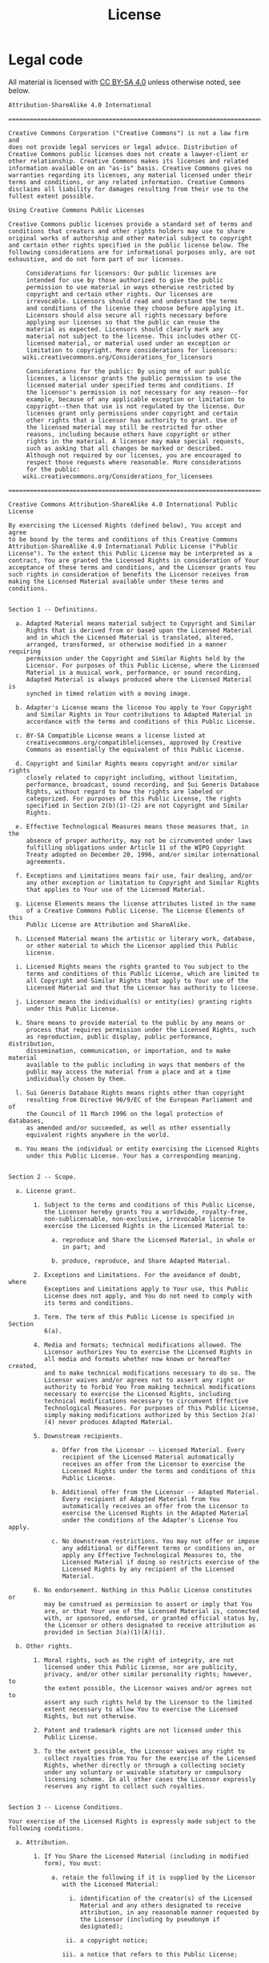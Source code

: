 #+TITLE: License
#+OPTIONS: toc:nil num:nil

* Legal code

All material is licensed with [[https://creativecommons.org/licenses/by-sa/4.0/][CC BY-SA 4.0]] unless otherwise noted, see below.

#+begin_src
Attribution-ShareAlike 4.0 International

=======================================================================

Creative Commons Corporation ("Creative Commons") is not a law firm and
does not provide legal services or legal advice. Distribution of
Creative Commons public licenses does not create a lawyer-client or
other relationship. Creative Commons makes its licenses and related
information available on an "as-is" basis. Creative Commons gives no
warranties regarding its licenses, any material licensed under their
terms and conditions, or any related information. Creative Commons
disclaims all liability for damages resulting from their use to the
fullest extent possible.

Using Creative Commons Public Licenses

Creative Commons public licenses provide a standard set of terms and
conditions that creators and other rights holders may use to share
original works of authorship and other material subject to copyright
and certain other rights specified in the public license below. The
following considerations are for informational purposes only, are not
exhaustive, and do not form part of our licenses.

     Considerations for licensors: Our public licenses are
     intended for use by those authorized to give the public
     permission to use material in ways otherwise restricted by
     copyright and certain other rights. Our licenses are
     irrevocable. Licensors should read and understand the terms
     and conditions of the license they choose before applying it.
     Licensors should also secure all rights necessary before
     applying our licenses so that the public can reuse the
     material as expected. Licensors should clearly mark any
     material not subject to the license. This includes other CC-
     licensed material, or material used under an exception or
     limitation to copyright. More considerations for licensors:
    wiki.creativecommons.org/Considerations_for_licensors

     Considerations for the public: By using one of our public
     licenses, a licensor grants the public permission to use the
     licensed material under specified terms and conditions. If
     the licensor's permission is not necessary for any reason--for
     example, because of any applicable exception or limitation to
     copyright--then that use is not regulated by the license. Our
     licenses grant only permissions under copyright and certain
     other rights that a licensor has authority to grant. Use of
     the licensed material may still be restricted for other
     reasons, including because others have copyright or other
     rights in the material. A licensor may make special requests,
     such as asking that all changes be marked or described.
     Although not required by our licenses, you are encouraged to
     respect those requests where reasonable. More considerations
     for the public:
    wiki.creativecommons.org/Considerations_for_licensees

=======================================================================

Creative Commons Attribution-ShareAlike 4.0 International Public
License

By exercising the Licensed Rights (defined below), You accept and agree
to be bound by the terms and conditions of this Creative Commons
Attribution-ShareAlike 4.0 International Public License ("Public
License"). To the extent this Public License may be interpreted as a
contract, You are granted the Licensed Rights in consideration of Your
acceptance of these terms and conditions, and the Licensor grants You
such rights in consideration of benefits the Licensor receives from
making the Licensed Material available under these terms and
conditions.


Section 1 -- Definitions.

  a. Adapted Material means material subject to Copyright and Similar
     Rights that is derived from or based upon the Licensed Material
     and in which the Licensed Material is translated, altered,
     arranged, transformed, or otherwise modified in a manner requiring
     permission under the Copyright and Similar Rights held by the
     Licensor. For purposes of this Public License, where the Licensed
     Material is a musical work, performance, or sound recording,
     Adapted Material is always produced where the Licensed Material is
     synched in timed relation with a moving image.

  b. Adapter's License means the license You apply to Your Copyright
     and Similar Rights in Your contributions to Adapted Material in
     accordance with the terms and conditions of this Public License.

  c. BY-SA Compatible License means a license listed at
     creativecommons.org/compatiblelicenses, approved by Creative
     Commons as essentially the equivalent of this Public License.

  d. Copyright and Similar Rights means copyright and/or similar rights
     closely related to copyright including, without limitation,
     performance, broadcast, sound recording, and Sui Generis Database
     Rights, without regard to how the rights are labeled or
     categorized. For purposes of this Public License, the rights
     specified in Section 2(b)(1)-(2) are not Copyright and Similar
     Rights.

  e. Effective Technological Measures means those measures that, in the
     absence of proper authority, may not be circumvented under laws
     fulfilling obligations under Article 11 of the WIPO Copyright
     Treaty adopted on December 20, 1996, and/or similar international
     agreements.

  f. Exceptions and Limitations means fair use, fair dealing, and/or
     any other exception or limitation to Copyright and Similar Rights
     that applies to Your use of the Licensed Material.

  g. License Elements means the license attributes listed in the name
     of a Creative Commons Public License. The License Elements of this
     Public License are Attribution and ShareAlike.

  h. Licensed Material means the artistic or literary work, database,
     or other material to which the Licensor applied this Public
     License.

  i. Licensed Rights means the rights granted to You subject to the
     terms and conditions of this Public License, which are limited to
     all Copyright and Similar Rights that apply to Your use of the
     Licensed Material and that the Licensor has authority to license.

  j. Licensor means the individual(s) or entity(ies) granting rights
     under this Public License.

  k. Share means to provide material to the public by any means or
     process that requires permission under the Licensed Rights, such
     as reproduction, public display, public performance, distribution,
     dissemination, communication, or importation, and to make material
     available to the public including in ways that members of the
     public may access the material from a place and at a time
     individually chosen by them.

  l. Sui Generis Database Rights means rights other than copyright
     resulting from Directive 96/9/EC of the European Parliament and of
     the Council of 11 March 1996 on the legal protection of databases,
     as amended and/or succeeded, as well as other essentially
     equivalent rights anywhere in the world.

  m. You means the individual or entity exercising the Licensed Rights
     under this Public License. Your has a corresponding meaning.


Section 2 -- Scope.

  a. License grant.

       1. Subject to the terms and conditions of this Public License,
          the Licensor hereby grants You a worldwide, royalty-free,
          non-sublicensable, non-exclusive, irrevocable license to
          exercise the Licensed Rights in the Licensed Material to:

            a. reproduce and Share the Licensed Material, in whole or
               in part; and

            b. produce, reproduce, and Share Adapted Material.

       2. Exceptions and Limitations. For the avoidance of doubt, where
          Exceptions and Limitations apply to Your use, this Public
          License does not apply, and You do not need to comply with
          its terms and conditions.

       3. Term. The term of this Public License is specified in Section
          6(a).

       4. Media and formats; technical modifications allowed. The
          Licensor authorizes You to exercise the Licensed Rights in
          all media and formats whether now known or hereafter created,
          and to make technical modifications necessary to do so. The
          Licensor waives and/or agrees not to assert any right or
          authority to forbid You from making technical modifications
          necessary to exercise the Licensed Rights, including
          technical modifications necessary to circumvent Effective
          Technological Measures. For purposes of this Public License,
          simply making modifications authorized by this Section 2(a)
          (4) never produces Adapted Material.

       5. Downstream recipients.

            a. Offer from the Licensor -- Licensed Material. Every
               recipient of the Licensed Material automatically
               receives an offer from the Licensor to exercise the
               Licensed Rights under the terms and conditions of this
               Public License.

            b. Additional offer from the Licensor -- Adapted Material.
               Every recipient of Adapted Material from You
               automatically receives an offer from the Licensor to
               exercise the Licensed Rights in the Adapted Material
               under the conditions of the Adapter's License You apply.

            c. No downstream restrictions. You may not offer or impose
               any additional or different terms or conditions on, or
               apply any Effective Technological Measures to, the
               Licensed Material if doing so restricts exercise of the
               Licensed Rights by any recipient of the Licensed
               Material.

       6. No endorsement. Nothing in this Public License constitutes or
          may be construed as permission to assert or imply that You
          are, or that Your use of the Licensed Material is, connected
          with, or sponsored, endorsed, or granted official status by,
          the Licensor or others designated to receive attribution as
          provided in Section 3(a)(1)(A)(i).

  b. Other rights.

       1. Moral rights, such as the right of integrity, are not
          licensed under this Public License, nor are publicity,
          privacy, and/or other similar personality rights; however, to
          the extent possible, the Licensor waives and/or agrees not to
          assert any such rights held by the Licensor to the limited
          extent necessary to allow You to exercise the Licensed
          Rights, but not otherwise.

       2. Patent and trademark rights are not licensed under this
          Public License.

       3. To the extent possible, the Licensor waives any right to
          collect royalties from You for the exercise of the Licensed
          Rights, whether directly or through a collecting society
          under any voluntary or waivable statutory or compulsory
          licensing scheme. In all other cases the Licensor expressly
          reserves any right to collect such royalties.


Section 3 -- License Conditions.

Your exercise of the Licensed Rights is expressly made subject to the
following conditions.

  a. Attribution.

       1. If You Share the Licensed Material (including in modified
          form), You must:

            a. retain the following if it is supplied by the Licensor
               with the Licensed Material:

                 i. identification of the creator(s) of the Licensed
                    Material and any others designated to receive
                    attribution, in any reasonable manner requested by
                    the Licensor (including by pseudonym if
                    designated);

                ii. a copyright notice;

               iii. a notice that refers to this Public License;

                iv. a notice that refers to the disclaimer of
                    warranties;

                 v. a URI or hyperlink to the Licensed Material to the
                    extent reasonably practicable;

            b. indicate if You modified the Licensed Material and
               retain an indication of any previous modifications; and

            c. indicate the Licensed Material is licensed under this
               Public License, and include the text of, or the URI or
               hyperlink to, this Public License.

       2. You may satisfy the conditions in Section 3(a)(1) in any
          reasonable manner based on the medium, means, and context in
          which You Share the Licensed Material. For example, it may be
          reasonable to satisfy the conditions by providing a URI or
          hyperlink to a resource that includes the required
          information.

       3. If requested by the Licensor, You must remove any of the
          information required by Section 3(a)(1)(A) to the extent
          reasonably practicable.

  b. ShareAlike.

     In addition to the conditions in Section 3(a), if You Share
     Adapted Material You produce, the following conditions also apply.

       1. The Adapter's License You apply must be a Creative Commons
          license with the same License Elements, this version or
          later, or a BY-SA Compatible License.

       2. You must include the text of, or the URI or hyperlink to, the
          Adapter's License You apply. You may satisfy this condition
          in any reasonable manner based on the medium, means, and
          context in which You Share Adapted Material.

       3. You may not offer or impose any additional or different terms
          or conditions on, or apply any Effective Technological
          Measures to, Adapted Material that restrict exercise of the
          rights granted under the Adapter's License You apply.


Section 4 -- Sui Generis Database Rights.

Where the Licensed Rights include Sui Generis Database Rights that
apply to Your use of the Licensed Material:

  a. for the avoidance of doubt, Section 2(a)(1) grants You the right
     to extract, reuse, reproduce, and Share all or a substantial
     portion of the contents of the database;

  b. if You include all or a substantial portion of the database
     contents in a database in which You have Sui Generis Database
     Rights, then the database in which You have Sui Generis Database
     Rights (but not its individual contents) is Adapted Material,
     including for purposes of Section 3(b); and

  c. You must comply with the conditions in Section 3(a) if You Share
     all or a substantial portion of the contents of the database.

For the avoidance of doubt, this Section 4 supplements and does not
replace Your obligations under this Public License where the Licensed
Rights include other Copyright and Similar Rights.


Section 5 -- Disclaimer of Warranties and Limitation of Liability.

  a. UNLESS OTHERWISE SEPARATELY UNDERTAKEN BY THE LICENSOR, TO THE
     EXTENT POSSIBLE, THE LICENSOR OFFERS THE LICENSED MATERIAL AS-IS
     AND AS-AVAILABLE, AND MAKES NO REPRESENTATIONS OR WARRANTIES OF
     ANY KIND CONCERNING THE LICENSED MATERIAL, WHETHER EXPRESS,
     IMPLIED, STATUTORY, OR OTHER. THIS INCLUDES, WITHOUT LIMITATION,
     WARRANTIES OF TITLE, MERCHANTABILITY, FITNESS FOR A PARTICULAR
     PURPOSE, NON-INFRINGEMENT, ABSENCE OF LATENT OR OTHER DEFECTS,
     ACCURACY, OR THE PRESENCE OR ABSENCE OF ERRORS, WHETHER OR NOT
     KNOWN OR DISCOVERABLE. WHERE DISCLAIMERS OF WARRANTIES ARE NOT
     ALLOWED IN FULL OR IN PART, THIS DISCLAIMER MAY NOT APPLY TO YOU.

  b. TO THE EXTENT POSSIBLE, IN NO EVENT WILL THE LICENSOR BE LIABLE
     TO YOU ON ANY LEGAL THEORY (INCLUDING, WITHOUT LIMITATION,
     NEGLIGENCE) OR OTHERWISE FOR ANY DIRECT, SPECIAL, INDIRECT,
     INCIDENTAL, CONSEQUENTIAL, PUNITIVE, EXEMPLARY, OR OTHER LOSSES,
     COSTS, EXPENSES, OR DAMAGES ARISING OUT OF THIS PUBLIC LICENSE OR
     USE OF THE LICENSED MATERIAL, EVEN IF THE LICENSOR HAS BEEN
     ADVISED OF THE POSSIBILITY OF SUCH LOSSES, COSTS, EXPENSES, OR
     DAMAGES. WHERE A LIMITATION OF LIABILITY IS NOT ALLOWED IN FULL OR
     IN PART, THIS LIMITATION MAY NOT APPLY TO YOU.

  c. The disclaimer of warranties and limitation of liability provided
     above shall be interpreted in a manner that, to the extent
     possible, most closely approximates an absolute disclaimer and
     waiver of all liability.


Section 6 -- Term and Termination.

  a. This Public License applies for the term of the Copyright and
     Similar Rights licensed here. However, if You fail to comply with
     this Public License, then Your rights under this Public License
     terminate automatically.

  b. Where Your right to use the Licensed Material has terminated under
     Section 6(a), it reinstates:

       1. automatically as of the date the violation is cured, provided
          it is cured within 30 days of Your discovery of the
          violation; or

       2. upon express reinstatement by the Licensor.

     For the avoidance of doubt, this Section 6(b) does not affect any
     right the Licensor may have to seek remedies for Your violations
     of this Public License.

  c. For the avoidance of doubt, the Licensor may also offer the
     Licensed Material under separate terms or conditions or stop
     distributing the Licensed Material at any time; however, doing so
     will not terminate this Public License.

  d. Sections 1, 5, 6, 7, and 8 survive termination of this Public
     License.


Section 7 -- Other Terms and Conditions.

  a. The Licensor shall not be bound by any additional or different
     terms or conditions communicated by You unless expressly agreed.

  b. Any arrangements, understandings, or agreements regarding the
     Licensed Material not stated herein are separate from and
     independent of the terms and conditions of this Public License.


Section 8 -- Interpretation.

  a. For the avoidance of doubt, this Public License does not, and
     shall not be interpreted to, reduce, limit, restrict, or impose
     conditions on any use of the Licensed Material that could lawfully
     be made without permission under this Public License.

  b. To the extent possible, if any provision of this Public License is
     deemed unenforceable, it shall be automatically reformed to the
     minimum extent necessary to make it enforceable. If the provision
     cannot be reformed, it shall be severed from this Public License
     without affecting the enforceability of the remaining terms and
     conditions.

  c. No term or condition of this Public License will be waived and no
     failure to comply consented to unless expressly agreed to by the
     Licensor.

  d. Nothing in this Public License constitutes or may be interpreted
     as a limitation upon, or waiver of, any privileges and immunities
     that apply to the Licensor or You, including from the legal
     processes of any jurisdiction or authority.


=======================================================================

Creative Commons is not a party to its public
licenses. Notwithstanding, Creative Commons may elect to apply one of
its public licenses to material it publishes and in those instances
will be considered the “Licensor.” The text of the Creative Commons
public licenses is dedicated to the public domain under the CC0 Public
Domain Dedication. Except for the limited purpose of indicating that
material is shared under a Creative Commons public license or as
otherwise permitted by the Creative Commons policies published at
creativecommons.org/policies, Creative Commons does not authorize the
use of the trademark "Creative Commons" or any other trademark or logo
of Creative Commons without its prior written consent including,
without limitation, in connection with any unauthorized modifications
to any of its public licenses or any other arrangements,
understandings, or agreements concerning use of licensed material. For
the avoidance of doubt, this paragraph does not form part of the
public licenses.

Creative Commons may be contacted at creativecommons.org.
#+end_src
